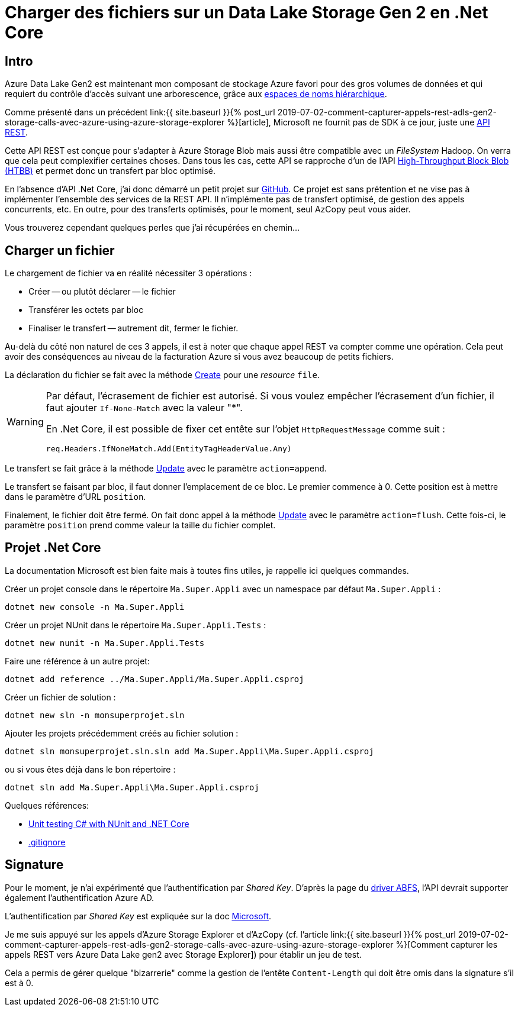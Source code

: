 = Charger des fichiers sur un Data Lake Storage Gen 2 en .Net Core 
:page-navtitle: Charger des fichiers sur un Data Lake Storage Gen 2 en .Net Core 
:page-excerpt: En l'absence d'API officielle, voici un petit exemple .Net Core pour charger des fichier
:page-tags: [azure,dotnet-core,rest]
:experimental:
:page-liquid:
:icons: font
:toc: macro
:toc-title: Table des matières

== Intro

Azure Data Lake Gen2 est maintenant mon composant de stockage Azure favori pour des gros volumes de données et qui requiert du contrôle d'accès suivant une arborescence, grâce aux https://docs.microsoft.com/fr-fr/azure/storage/blobs/data-lake-storage-namespace[espaces de noms hiérarchique].

Comme présenté dans un précédent link:{{ site.baseurl }}{% post_url 2019-07-02-comment-capturer-appels-rest-adls-gen2-storage-calls-avec-azure-using-azure-storage-explorer %}[article],  Microsoft ne fournit pas de SDK à ce jour, juste une https://docs.microsoft.com/en-us/rest/api/storageservices/data-lake-storage-gen2[API REST]. 

Cette API REST est conçue pour s'adapter à Azure Storage Blob mais aussi être compatible avec un _FileSystem_ Hadoop.
On verra que cela peut complexifier certaines choses. Dans tous les cas, cette API se rapproche d'un de l'API https://azure.microsoft.com/fr-fr/blog/high-throughput-with-azure-blob-storage/[High-Throughput Block Blob (HTBB)] et permet donc un transfert par bloc optimisé.

En l'absence d'API .Net Core, j'ai donc démarré un petit projet sur https://github.com/r3dlin3/datalake.gen2[GitHub]. Ce projet est sans prétention et ne vise pas à implémenter l'ensemble des services de la REST API. Il n'implémente pas de transfert optimisé, de gestion des appels concurrents, etc. En outre, pour des transferts optimisés, pour le moment, seul AzCopy peut vous aider.

Vous trouverez cependant quelques perles que j'ai récupérées en chemin...

== Charger un fichier

Le chargement de fichier va en réalité nécessiter 3 opérations&nbsp;:

* Créer -- ou plutôt déclarer -- le fichier
* Transférer les octets par bloc
* Finaliser le transfert -- autrement dit, fermer le fichier.

Au-delà du côté non naturel de ces 3 appels, il est à noter que chaque appel REST va compter comme une opération. Cela peut avoir des conséquences au niveau de la facturation Azure si vous avez beaucoup de petits fichiers.

La déclaration du fichier se fait avec la méthode https://docs.microsoft.com/fr-fr/rest/api/storageservices/datalakestoragegen2/path/create[Create] pour une _resource_ `file`.

[WARNING]
=====================================================================
Par défaut, l'écrasement de fichier est autorisé. Si vous voulez empêcher l'écrasement d'un fichier, il faut ajouter `If-None-Match` avec la valeur "*".

En .Net Core, il est possible de fixer cet entête sur l'objet `HttpRequestMessage` comme suit&nbsp;:

    req.Headers.IfNoneMatch.Add(EntityTagHeaderValue.Any)
=====================================================================

Le transfert se fait grâce à la méthode https://docs.microsoft.com/fr-fr/rest/api/storageservices/datalakestoragegen2/path/update[Update] avec le paramètre `action=append`.

Le transfert se faisant par bloc, il faut donner l'emplacement de ce bloc. Le premier commence à 0. Cette position est à mettre dans le paramètre d'URL `position`.

Finalement, le fichier doit être fermé. On fait donc appel à la méthode https://docs.microsoft.com/fr-fr/rest/api/storageservices/datalakestoragegen2/path/update[Update] avec le paramètre `action=flush`. Cette fois-ci, le paramètre `position` prend comme valeur la taille du fichier complet.

== Projet .Net Core

La documentation Microsoft est bien faite mais à toutes fins utiles, je rappelle ici quelques commandes.

Créer un projet console dans le répertoire `Ma.Super.Appli` avec un namespace par défaut `Ma.Super.Appli`&nbsp;:

    dotnet new console -n Ma.Super.Appli

Créer un projet NUnit dans le répertoire `Ma.Super.Appli.Tests`&nbsp;:

    dotnet new nunit -n Ma.Super.Appli.Tests

Faire une référence à un autre projet:

    dotnet add reference ../Ma.Super.Appli/Ma.Super.Appli.csproj

Créer un fichier de solution&nbsp;:

    dotnet new sln -n monsuperprojet.sln

Ajouter les projets précédemment créés au fichier solution&nbsp;:

    dotnet sln monsuperprojet.sln.sln add Ma.Super.Appli\Ma.Super.Appli.csproj

ou si vous êtes déjà dans le bon répertoire&nbsp;:

    dotnet sln add Ma.Super.Appli\Ma.Super.Appli.csproj


Quelques références:

* https://docs.microsoft.com/en-us/dotnet/core/testing/unit-testing-with-nunit[Unit testing C# with NUnit and .NET Core]
* https://github.com/dotnet/core/blob/master/.gitignore[.gitignore]


== Signature

Pour le moment, je n'ai expérimenté que l'authentification par _Shared Key_. D'après la page du https://docs.microsoft.com/en-us/azure/storage/blobs/data-lake-storage-abfs-driver#authentication[driver ABFS], l'API devrait supporter également l'authentification Azure AD.

L'authentification par _Shared Key_ est expliquée sur la doc https://docs.microsoft.com/fr-fr/rest/api/storageservices/authorize-with-shared-key[Microsoft]. 

Je me suis appuyé sur les appels d'Azure Storage Explorer et d'AzCopy (cf. l'article link:{{ site.baseurl }}{% post_url 2019-07-02-comment-capturer-appels-rest-adls-gen2-storage-calls-avec-azure-using-azure-storage-explorer %}[Comment capturer les appels REST vers Azure Data Lake gen2 avec Storage Explorer]) pour établir un jeu de test.

Cela a permis de gérer quelque "bizarrerie" comme la gestion de l'entête `Content-Length` qui doit être omis dans la signature s'il est à 0.







